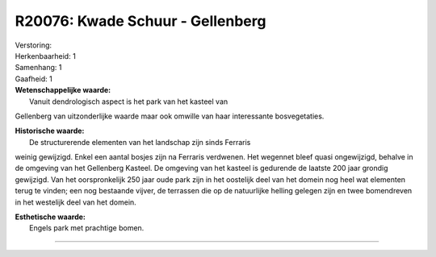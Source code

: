 R20076: Kwade Schuur - Gellenberg
=================================

| Verstoring:

| Herkenbaarheid: 1

| Samenhang: 1

| Gaafheid: 1

| **Wetenschappelijke waarde:**
|  Vanuit dendrologisch aspect is het park van het kasteel van
Gellenberg van uitzonderlijke waarde maar ook omwille van haar
interessante bosvegetaties.

| **Historische waarde:**
|  De structurerende elementen van het landschap zijn sinds Ferraris
weinig gewijzigd. Enkel een aantal bosjes zijn na Ferraris verdwenen.
Het wegennet bleef quasi ongewijzigd, behalve in de omgeving van het
Gellenberg Kasteel. De omgeving van het kasteel is gedurende de laatste
200 jaar grondig gewijzigd. Van het oorspronkelijk 250 jaar oude park
zijn in het oostelijk deel van het domein nog heel wat elementen terug
te vinden; een nog bestaande vijver, de terrassen die op de natuurlijke
helling gelegen zijn en twee bomendreven in het westelijk deel van het
domein.

| **Esthetische waarde:**
|  Engels park met prachtige bomen.

--------------

